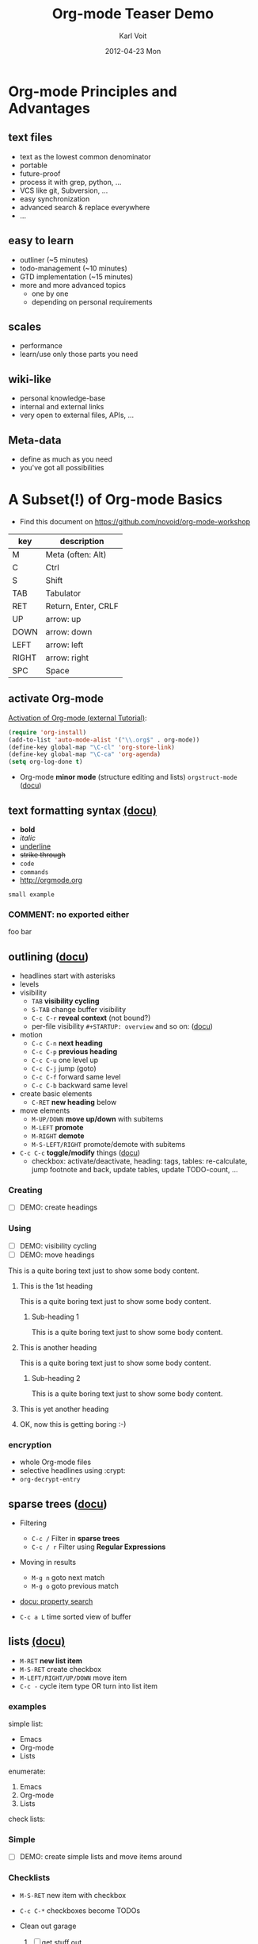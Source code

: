 # -*- coding: utf-8 -*-
* Header Information                                               :noexport:
#+TITLE:     Org-mode Teaser Demo
#+AUTHOR:    Karl Voit
#+EMAIL:     tools@Karl-Voit.at
#+DATE:      2012-04-23 Mon
#+DESCRIPTION:
#+KEYWORDS:
#+LANGUAGE:  en
#+OPTIONS:   H:3 num:t toc:t \n:nil @:t ::t |:t ^:t -:t f:t *:t <:t
#+OPTIONS:   TeX:t LaTeX:t skip:nil d:nil todo:t pri:nil tags:not-in-toc
#+INFOJS_OPT: view:nil toc:nil ltoc:t mouse:underline buttons:0 path:http://orgmode.org/org-info.js
#+EXPORT_SELECT_TAGS: export
#+EXPORT_EXCLUDE_TAGS: noexport
#+LINK_UP:
#+LINK_HOME:
#+XSLT:

#+STARTUP: hidestars

#+STARTUP: overview   (or: showall, content, showeverything)
http://orgmode.org/org.html#Visibility-cycling

#+TODO: TODO(t) NEXT(n) STARTED(s) WAITING(w@/!) SOMEDAY(S!) | DONE(d!/!) CANCELLED(c@/!)
http://orgmode.org/org.html#Per_002dfile-keywords

#+TAGS: important(i) private(p)
#+TAGS: @HOME(h) @OFFICE(o)
http://orgmode.org/org.html#Setting-tags

#+NOstartup: beamer
#+NOLaTeX_CLASS: beamer
#+NOLaTeX_CLASS_OPTIONS: [bigger]
#+NOBEAMER_FRAME_LEVEL: 2

* Setting Up the Demo                                              :noexport:

- [ ] start key visualization tool like [[http://pabloseminario.com/projects/screenkey/][screenkey]]
- [ ] check font size
  - de/increase by ~S-Mousebutton1~
- [X] disable creation of PROPERTIES drawer containing CREATED timestamp:
  - M-: (org-expiry-deinsinuate)
  - see: Local Variables below


* Org-mode Principles and Advantages
** text files

- text as the lowest common denominator
- portable
- future-proof
- process it with grep, python, ...
- VCS like git, Subversion, ...
- easy synchronization
- advanced search & replace everywhere
- ...

** easy to learn

- outliner (~5 minutes)
- todo-management (~10 minutes)
- GTD implementation (~15 minutes)
- more and more advanced topics
  - one by one
  - depending on personal requirements

** scales

- performance
- learn/use only those parts you need

** wiki-like

- personal knowledge-base
- internal and external links
- very open to external files, APIs, ...

** Meta-data

- define as much as you need
- you've got all possibilities


* A Subset(!) of Org-mode Basics

- Find this document on https://github.com/novoid/org-mode-workshop

#+TBLNAME: key-legend
| *key* | *description*       |
|-------+---------------------|
| M     | Meta (often: Alt)   |
| C     | Ctrl                |
| S     | Shift               |
| TAB   | Tabulator           |
| RET   | Return, Enter, CRLF |
| UP    | arrow: up           |
| DOWN  | arrow: down         |
| LEFT  | arrow: left         |
| RIGHT | arrow: right        |
| SPC   | Space               |

** activate Org-mode

[[http://orgmode.org/worg/org-tutorials/orgtutorial_dto.html#sec-1-2][Activation of Org-mode (external Tutorial)]]:
#+BEGIN_SRC emacs-lisp
(require 'org-install)
(add-to-list 'auto-mode-alist '("\\.org$" . org-mode))
(define-key global-map "\C-cl" 'org-store-link)
(define-key global-map "\C-ca" 'org-agenda)
(setq org-log-done t)
#+END_SRC

- Org-mode *minor mode* (structure editing and lists) ~orgstruct-mode~ ([[http://orgmode.org/org.html#Orgstruct-mode][docu]])

** text formatting syntax [[http://orgmode.org/org.html#Emphasis-and-monospace][(docu)]]

- *bold*
- /italic/
- _underline_
- +strike through+
- =code=
- ~commands~
- http://orgmode.org

: small example

#+COMMENT: this will never be exported

#+BEGIN_COMMENT
multi
line
comment
#+END_COMMENT

*** COMMENT: no exported either

foo bar

** outlining ([[http://orgmode.org/org.html#Document-Structure][docu]])

- headlines start with asterisks
- levels
- visibility
  - ~TAB~      *visibility cycling*
  - ~S-TAB~    change buffer visibility
  - ~C-c C-r~  *reveal context* (not bound?)
  - per-file visibility ~#+STARTUP: overview~ and so on: ([[http://orgmode.org/org.html#Visibility-cycling][docu]])
- motion
  - ~C-c C-n~   *next heading*
  - ~C-c C-p~   *previous heading*
  - ~C-c C-u~   one level up
  - ~C-c C-j~   jump (goto)
  - ~C-c C-f~   forward same level
  - ~C-c C-b~   backward same level
- create basic elements
  - ~C-RET~     *new heading* below
- move elements
  - ~M-UP/DOWN~ *move up/down* with subitems
  - ~M-LEFT~    *promote*
  - ~M-RIGHT~   *demote*
  - ~M-S-LEFT/RIGHT~  promote/demote with subitems
- ~C-c C-c~  *toggle/modify* things ([[http://orgmode.org/org.html#The-very-busy-C_002dc-C_002dc-key][docu]])
  - checkbox: activate/deactivate, heading: tags, tables:
    re-calculate, jump footnote and back, update tables, update
    TODO-count, ...

*** Creating

- [ ] DEMO: create headings

*** Using

- [ ] DEMO: visibility cycling
- [ ] DEMO: move headings

This is a quite boring text just to show some body content.

**** This is the 1st heading

This is a quite boring text just to show some body content.

***** Sub-heading 1

This is a quite boring text just to show some body content.

**** This is another heading

This is a quite boring text just to show some body content.

***** Sub-heading 2

This is a quite boring text just to show some body content.

**** This is yet another heading
**** OK, now this is getting boring :-)


*** encryption

- whole Org-mode files
- selective headlines using :crypt:
- ~org-decrypt-entry~

** sparse trees ([[http://orgmode.org/org.html#Sparse-trees][docu]])

- Filtering
  - ~C-c /~    Filter in *sparse trees*
  - ~C-c / r~  Filter using *Regular Expressions*
- Moving in results
  - ~M-g n~    goto next match
  - ~M-g o~    goto previous match
- [[http://orgmode.org/org.html#Property-searches][docu: property search]]

- ~C-c a L~    time sorted view of buffer

** lists [[http://orgmode.org/org.html#Plain-lists][(docu)]]

- ~M-RET~      *new list item*
- ~M-S-RET~    create checkbox
- ~M-LEFT/RIGHT/UP/DOWN~  move item
- ~C-c -~      cycle item type OR turn into list item

*** examples

simple list:
- Emacs
- Org-mode
- Lists

enumerate:
1. Emacs
2. Org-mode
3. Lists

check lists:

*** Simple

- [ ] DEMO: create simple lists and move items around

*** Checklists

- ~M-S-RET~  new item with checkbox
- ~C-c C-*~  checkboxes become TODOs

- Clean out garage
  1. [ ] get stuff out
     - [ ] be careful with that axe, Eugene
  2. [ ] get rid of old stuff
     - using eBay?
     - try to use rubbish as birthday presents for family
  3. [ ] repaint garage
  4. [ ] put stuff back in

*** Headings with TODO items

**** TODO Clean out garage [0/4]

***** TODO get stuff out

- be careful with that axe, Eugene

***** TODO get rid of old stuff

- using eBay?
- try to use rubbish as birthday presents for family

***** TODO repaint garage

***** TODO put stuff back in

** drawers, properties, columns ([[http://orgmode.org/org.html#Properties-and-Columns][docu]])

- meta-data on headings
- standard drawers :PROPERTIES: and :LOGBOOK:
- ends with :END:

- FIXXME

- ~C-c C-z~      timed LOGBOOK entry
- ~:ID: label~   define ID in PROPERTIES

** blocks ([[http://orgmode.org/org.html#Blocks][docu]])

- encapsulating content with begin...end structure
- ~<s + TAB~   easy templates ([[http://orgmode.org/org.html#Easy-Templates][docu]])

#+BEGIN_EXAMPLE
Some example from a text file.
#+END_EXAMPLE

- more of it in the Babel section later on

** links [[http://orgmode.org/org.html#Hyperlinks][(docu)]]

: [[link]]
: [[link][description]]

target:
: # <<link>>

- id:myexampleid
- [[file:~/.zshrc.local]]
- http://orgmode.org
  - [[http://orgmode.org/org.html#External-links][docu: list of external links]]
- custom links: [[contact:John%20Smith][contact:John Smith]]
  - [[http://orgmode.org/org.html#Link-abbreviations][docu: link abbrevations]]

- ~C-c l~    store link (also in many other buffer types: [[http://orgmode.org/org.html#Handling-links][docu]])
- ~C-c C-l~  *inserting link* (or edit existing link)
- ~C-u C-c C-l~  file link (shortcut)
- ~C-c C-o~  open link

- "radio targets" are auto-links created by target like ~<<<target name>>>~
  - all occurrences of "target name" will be links

- ~C-c C-x C-v~  toggle show inline images

- ~C-c %~   push position into ring
- ~C-c &~   goto last saved position in ring

- footnotes ([[http://orgmode.org/org.html#Footnotes][docu]])
  - plain          [fn::great content here]
  - with own label [fn:mylabel:great content here]
  - reference      [fn:myotherlabel] [fn:2]
  - ~C-c C-c~      jump between footnote and reference
  - ~C-c C-x f~    footnote action command (see [[http://orgmode.org/org.html#Footnotes][docu]])

[fn:myotherlabel] This is a footnote from reference above.
[fn:2] This is a footnote with a simple number as label.

- *many external link types* see [[http://orgmode.org/org.html#External-links][docu]]

*** heading with PROPERTIES drawer containing ID
:PROPERTIES:
:ID: myexampleid
:END:

foo bar
** states; TODO items ([[http://orgmode.org/org.html#TODO-Items][docu]])

- ~C-c C-t~   *rotate TODO state*
- ~C-c / t~   sparse tree with TODOs
- ~C-c a t~   global TODO list in agenda
- ~C-S-RET~   *new TODO heading*

- per-file keywords     ~#+TODO: TODO(t) FEEDBACK(f) | DONE(d!) CANCELED(c!@)~
  - ~!~   timestamp
  - ~@~   add note

*** making dependencies explicit

- simple, ordered method with PROPERTIES drawer:
: :ORDERED: t
- ~C-c C-x o~  toggle ORDERED property

- see only tasks that are *not* depending on other *open* tasks
  - see only things that can be done now
- http://orgmode.org/worg/org-contrib/org-depend.html
- to define workflows (see demo below)

- task dependencies with org-depend ([[http://orgmode.org/worg/org-contrib/org-depend.html][docu]])
  - ~:BLOCKER: otherID~               define blocking task
  - ~:TRIGGER: chain-siblings(NEXT)~  define trigger for setting NEXT

**** example with chain siblings

***** NEXT buy bike
:PROPERTIES:
:TRIGGER: chain-siblings(NEXT)
:END:

***** take tour

***** goto hospital
*** logging state changes ([[http://orgmode.org/org.html#Tracking-TODO-state-changes][docu]])

- ~!~ in todo state definition
- ~org-log-into-drawer~ for setting default behavior

*** habits ([[http://orgmode.org/org.html#Tracking-your-habits][docu]])

- enable habits module by customizing the variable ~org-modules~
- TODO items with property STYLE is set to the value ~habit~:
: :STYLE: habit

#+BEGIN_EXAMPLE
     ** TODO Shave
        SCHEDULED: <2009-10-17 Sat .+2d/4d>
        - State "DONE"       from "TODO"       [2009-10-15 Thu]
        - State "DONE"       from "TODO"       [2009-10-12 Mon]
        - State "DONE"       from "TODO"       [2009-10-10 Sat]
        - State "DONE"       from "TODO"       [2009-10-04 Sun]
        - State "DONE"       from "TODO"       [2009-10-02 Fri]
        - State "DONE"       from "TODO"       [2009-09-29 Tue]
        - State "DONE"       from "TODO"       [2009-09-25 Fri]
        - State "DONE"       from "TODO"       [2009-09-19 Sat]
        - State "DONE"       from "TODO"       [2009-09-16 Wed]
        - State "DONE"       from "TODO"       [2009-09-12 Sat]
        :PROPERTIES:
        :STYLE:    habit
        :LAST_REPEAT: [2009-10-19 Mon 00:36]
        :END:
#+END_EXAMPLE

*** priorities ([[http://orgmode.org/org.html#Priorities][docu]])

- ~C-c ,~     set priorities
- ~S-UP/DOWN~ *change priority*

- [A], [B], [C]
- no priority is ordered like [B]

**** TODO [#A] example

*** breaking down in subtasks ([[http://orgmode.org/org.html#Breaking-down-tasks][docu]])

- for TODO-headings: stat cookies   ~[/]~ or ~[%]~ (will be ~[1/3]~ or ~[33%]~)
- also possible:
  - for checkboxes
  - recursive
  - mark entry to DONE if all children are DONE

**** TODO example [1/3] [33%]
***** DONE subtask 1
***** TODO subtask 2
***** TODO subtask 3
** tags [[http://orgmode.org/org.html#Tags][(docu)]]

- inherited tags
- per-file definition of tags:
: #+TAGS: { @work(w) @home(h) } online(o) kids(k)

- per-file tags for all entries:
: #+FILETAGS: :this:that:foo:

- ~C-c C-q~   *set tags*
- ~C-c C-c~   set tags if cursor is on a heading

- ~C-c / m~   *search for tags* in sparse tree
- ~C-c a m~   global list of tag matching
- ~C-c a M~   same but check only TODO items

- syntax ([[http://orgmode.org/org.html#Matching-tags-and-properties][docu]])
  - ~+boss+urgent~  AND
  - ~boss|urgent~   OR
  - ~+boss+urgent-project~   combination of tags
  - ~work+TODO="WAITING"|home+TODO="WAITING"~  Waiting tasks both at work and at home

*** example                                                           :tag:

** tables simple [[http://orgmode.org/org.html#Tables][(docu)]]

- ~C-c C-c~  *update table*
- ~TAB~      *move next field*
- ~RET~      next row
- ~M-LEFT/RIGHT/UP/DOWN~   *moving rows/columns*
- ~C-c -~    insert vertical bar below
- ~C-c |~    convert region into table
- ~C-c ^~    sort lines (in region)

- [ ] DEMO: create table

** tables complex ([[http://orgmode.org/org.html#The-spreadsheet][docu]], [[http://orgmode.org/worg/org-tutorials/org-spreadsheet-intro.html][tutorial]])

- ~C-c |~  move region into table (see [[http://orgmode.org/org.html#Built_002din-table-editor][docu]])
  - TABs, CSV, ...
- ~C-c +~   sum current column (or marked rectangle)

- ~=$1+$2~            value = sum of 1st and 2nd column
- ~:=vsum(@I..@II)~   field = sum between 1st and 2nd hline

- ~#+TBLFM: $3 = $1 + $2~             table formula
- ~#+TBLFM: $1 = -1 + 1 :: @2$1 = 1~  incremental numbers

- ~org-table-import~  import data from CSV file
- ~org-table-export~  export data to CSV file

#+TBLNAME: mydemo-USD-EUR-rate
| *US-Dollar* |      *EUR* |
|           1 | 0.76481836 |

|     *When* | *What*                 | *USD* | *EUR* |
|------------+------------------------+-------+-------|
| 2012-02-03 | Taxi Graz-Airport      |       | 18.00 |
| 2012-02-03 | Taxi Seattle Airport   | 25.00 | 19.12 |
| 2012-02-13 | Taxi                   |  7.00 |  5.35 |
| 2012-02-14 | Taxi                   |  8.00 |  6.12 |
| 2012-02-17 | Taxi to Airport SeaTac | 35.00 | 26.77 |
| 2012-02-22 | Taxi Airport-Graz      |       | 16.00 |
|------------+------------------------+-------+-------|
|            |                        |       | 91.36 |
#+TBLFM: @>$4=vsum(@I$4..@II$4);%.2f::@3$4=@3$3*remote(mydemo-USD-EUR-rate,@2$2);%.2f::@4$4=@4$3*remote(mydemo-USD-EUR-rate,@2$2);%.2f::@5$4=@5$3*remote(mydemo-USD-EUR-rate,@2$2);%.2f::@6$4=@6$3*remote(mydemo-USD-EUR-rate,@2$2);%.2f

- ~C-c C-c~   update values
- ~C-c }~     visualize rows/columns
- ~C-c '~     edit formula in separate buffer
- [[http://orgmode.org/worg/org-tutorials/org-spreadsheet-intro.html#sec-7][debugging formulas]]

- many, many, many more table features in the documentation!

** column view ([[http://orgmode.org/org.html#Column-view][docu]])
:PROPERTIES:
:COLUMNS:  %25ITEM %TAGS %PRIORITY %TODO %10MyProperties
:MyProperties_ALL: "Thomas" "Maria" "Susan" "Joe"
:END:

- ~C-c C-x C-c~   activate column view
- ~e~             edit value
- ~n/p~           next/previous value
- ~q~             quit column view
- ~C-c C-x p~     set property

*** example sub-item
:PROPERTIES:
:MyProperties: Maria
:END:

*** another example
:PROPERTIES:
:MyProperties: Thomas
:END:
** capture, refile, archive ([[http://orgmode.org/org.html#Capture-_002d-Refile-_002d-Archive][docu]])

- ~C-c c~          *capture*
- ~C-c C-w~        *refile*
- ~C-c C-x C-a~    *archive*
- ~C-u C-u C-c c~  *goto last capture*

- ~#+ARCHIVE: %s_done::~   per-file archive
- ~C-c C-x a~       toggle ARCHIVE tag
- ~C-u C-c C-x a~   check direct children for archiving

** dates & time ([[http://orgmode.org/org.html#Dates-and-Times][docu]])

- ~C-c .~    *insert active* <2012-04-23 Mon>  (with ~C-u~: <2012-04-23 Mon 19:14>)
- ~C-c !~    insert inactive [2012-04-23 Mon]  (with ~C-u~: [2012-04-23 Mon 19:14])
- ~S-RIGHT/LEFT/UP/DOWN~  interactively change timestamp
- ~C-c <~    *insert today*
- ~C-c C-o~  open agenda for current timestamp

- ~C-c C-d~  *insert DEADLINE*
- ~C-c C-s~  *insert SCHEDULED*

- ~C-u C-c C-d~   removing DEADLINE
- ~C-u C-c C-s~   removing SCHEDULED
- ~C-c / d~       sparse tree with deadlines

- ~DEADLINE <YYYY-MM-DD DoW +2d~   defining repeated events/tasks
- ~.+2w~     repetition interval starting with last DONE timestamp
- ~++3m~     never show multiple times even if not DONE
- ~.+2d/4d~  show up on agenda not earlier as 2 days until 4 days

- ~C-c C-x c~  clone (recurring) event with time-shift  (~org-clone-subtree-with-time-shift~)
  - good idea: create recurring event and clone it with time-shift
  - this way, canceling single events or moving single events is
    possible

- ~13:00-15:15~ or ~13:00+2:15~  time duration
- ~<2012-11-15 Thu>-<2012-11-17 Sat>~ date duration
- ~C-c C-y~ return time range between dates

- ~UP/DOWN~ on time stamp start/end -> toggle active/inactive

** agenda ([[http://orgmode.org/org.html#Agenda-Views][docu]])

- ~C-c [~    add buffer to agenda
- ~C-c ]~    remove buffer from agenda
- ~C-c a~    show agenda command menu
- ~C-c a a~  *invoke agenda view*

- ~C-c C-x <~  *lock agenda* to subtree
- ~C-c C-x >~  *release* agenda restriction *lock*



when being *in agenda* mode:

- ~q~        *quit agenda*

- ~j~        *jump to date*
- ~.~        *goto today*
- ~f/b~      *forward/back*
- ~v~        *choose view menu*
- ~d/w~      *day/week view*
- ~v d/w/m~  view for day/week/month
- ~r~        *refresh*

- ~RET~   *goto item*
- ~SPC~   show item
- ~<~     *toggle filter to file*
- ~F~     *toggle follow mode*
- ~o~     *delete other window*
- ~/~     filter by tag

- ~E~     toggle entry text
- ~R~     toggle clock report

- ~t~         *change TODO state*
- ~:~ or ~T~  *set tags*
- ~S-UP/DOWN~     *set priority*
- ~S-LEFT/RIGHT~  *change timestamp day*
- ~>~         change timestamp to today
- ~e~         set effort
- ~,~         set priority

- ~m~     mark
- ~u~     unmark
- ~B~     bulk action

- clocking
  - ~I~   start
  - ~O~   stop
  - ~X~   cancel
  - ~J~   jump to running clock entry

- attachments to TODO entries
  - ~C-c C-a~    *attachment menu*
  - ~C-c C-a s~  *set attachment folder*
  - ~C-c C-a i~  inherit attachment folder
  - ~C-c C-a o~  *open attachment*

** clocking time ([[http://orgmode.org/org.html#Clocking-work-time][docu]])

- ~C-c C-x C-i~     start clock on item
- ~C-c C-x C-o/x~   stop or cancelx clock on item
- ~C-c C-x C-d~     display total subtree times
- ~C-c C-c~         remove displayed times
- ~C-c C-x C-r~     insert/update table with report

*** example sub-hierarchy with report

#+BEGIN: clocktable :maxlevel 2 :scope subtree
Clock summary at [2012-11-18 Sun 19:26]

| Headline     | Time    |
|--------------+---------|
| *Total time* | *27:15* |
|--------------+---------|
#+END:

**** example item
:LOGBOOK:
CLOCK: [2012-11-18 Sun 19:15]--[2012-11-18 Sun 19:23] =>  0:08
:END:

**** another item
:LOGBOOK:
CLOCK: [2012-11-18 Sun 19:26]--[2012-11-18 Sun 19:33] =>  0:07
CLOCK: [2012-11-17 Sat 16:25]--[2012-11-18 Sun 19:25] => 27:00
:END:

** source code ([[http://orgmode.org/org.html#Working-With-Source-Code][docu]])

- python "Hello World"
- ~C-c '~      *edit in native mode*
- ~<s + TAB~   *easy templates* ([[http://orgmode.org/org.html#Easy-Templates][docu]])

#+BEGIN_SRC python
  def foo(argument):
       print "Hello World"
 #+END_SRC

** babel ([[http://orgmode.org/org.html#Library-of-Babel][docu]])

- http://orgmode.org/org.html#Languages
  - 2012-04-23: 35(!) languages

- ~C-c C-c~    *execute code*
- ~C-c C-v j~  insert header argument (menu)

- *many* shortcuts for all kind of things
  - debugging
  - output control
  - navigation
  - session handling

- ~C-c C-v b~  execute babel in buffer
- ~C-c C-v s~  execute babel in subtree

*** babel simple ([[http://orgmode.org/org.html#Working-With-Source-Code][doc]])

- some examples are taken from [[http://orgmode.org/worg/org-contrib/babel/intro.html][Worg: Introduction to Babel]]

**** shell

#+BEGIN_SRC sh
pwd
#+END_SRC

**** ruby

#+begin_src ruby
require 'date'
"This file was last evaluated on #{Date.today}"
#+end_src

**** python

#+BEGIN_SRC python
return 42 + 7
#+END_SRC

**** ditaa

#+begin_src ditaa :file blue.png :cmdline -r
+---------+
| cBLU    |
|         |
|    +----+
|    |cPNK|
|    |    |
+----+----+
#+end_src


*** babel advanced

**** session with shell and R

#+name: directories
#+begin_src sh :results replace
  cd ~/archive/events_memories && du -sc * |grep -v total
#+end_src


Using result set "directories" from above as "dirs" in R below:

#+name: directory-pie-chart(dirs = directories)
#+begin_src R :session R-pie-example :file ./dirs.png
  pie(dirs[,1], labels = dirs[,2])
#+end_src

** LaTeX ([[http://orgmode.org/org.html#Embedded-LaTeX][docu]])

- ~C-c '~        *open block native buffer*

- ~C-c C-x C-l~  preview LaTeX fragments
- ~C-c C-c~      quit preview
- ~C-c C-x \~    toggle preview TeX characters as UTF-8

Greek characters \alpha \beta

- ~M-x org-cdlatex-mode~  CDLaTeX minor mode
  - from http://staff.science.uva.nl/~dominik/Tools/cdlatex/
  - similar to AucTeX
  - ~C-c {~     insert environment
  - ~equ TAB~   expands equation
  - ~`~         insert math symbols (menu)

#+BEGIN_LaTeX
  
  \section{Section Title}
  
  This is \emph{emphasized} and $y=x^2$ is an equation.
  
#+END_LaTeX

** dynamic blocks with ELISP ([[http://orgmode.org/org.html#Dynamic-blocks][docu]])

- execute ELISP functions in special blocks (see docu)

- ~C-c C-x C-u~      update block
- ~C-u C-c C-x C-u~  update buffer blocks

** Mobile-org ([[http://orgmode.org/org.html#MobileOrg][docu]])

- great [[http://mobileorg.ncogni.to/][iOS app]]
  - no iOS on my side
- "advanced-beta" of [[http://wiki.github.com/matburt/mobileorg-android/][Android app]]
  - ssh, scp, WEBDAV, gpg encryption, ...

#+BEGIN_SRC emacs-lisp
;;; http://orgmode.org/org.html#MobileOrg
;;; directory where to store MobileOrg-files
(setq org-mobile-directory "~/share/all/org-mode/mobile-org/")
(setq org-directory "~/share/all/org-mode")
(setq org-mobile-inbox-for-pull "~/share/all/org-mode/inbox.org")
(setq org-mobile-force-id-on-agenda-items nil)
'(org-mobile-files (quote ("~/share/all/org-mode/contacts.org" "~/data/share/all/org-mode/hardware.org" )))
#+END_SRC

** export formats ([[http://orgmode.org/org.html#Exporting][docu]])

- ~C-c C-e~   *export menu*
- ~C-c ;~     toggle COMMENT keyword on entry

- tag: "noexport"

- ASCII/Latin-1/UTF-8 export
- HTML
- LaTeX
- PDF
- DocBook
- OpenDocument Text
- TaskJuggler
- Freemind
- XOXO
- iCalendar
- ...

- [ ] DEMO: export this as PDF (plain)
- [ ] DEMO: export this as PDF (beamer)

** many many many many more features!

- sections above are only a small fraction of the feature-set of Org-mode!
- read [[http://orgmode.org/org.html][the manual]] or [[http://news.gmane.org/gmane.emacs.orgmode][the mailinglist]] to get inspired :-)

** customization per ...

- per configuration
- per file
- per heading


* Org-mode Applied

- everybody has *different requirements*
- *Org-mode as a Lego toolbox* to build customized solutions
- these are *my personal* solutions

** org-contacts

- http://julien.danjou.info/projects/emacs-packages#org-contacts

- contacts forming a hierarchy which reflects their relations
  - meta-persons like "parents" or "Simpsons Family"

- person-specific tasks, events, ... done right
  - mixture of things related to *person*

- sparse trees and column mode

#+BEGIN_SRC emacs-lisp

(setq org-contacts-files "~/share/all/org-mode/contacts.org")

(setq org-link-abbrev-alist
  '(
	("contact" . "~/share/all/org-mode/contacts.org::/\*.*%s/")
  ))

;; ######################################################
;; contact management with org-contacts
;; http://julien.danjou.info/org-contacts.html
(require 'org-contacts)
(custom-set-variables '(org-contacts-files "~/share/all/org-mode/contacts.org"))

#+END_SRC

** references

- [[file:~/share/all/org-mode/references.org][My Reference-Management]]
- adding a reference (from bibtex file)
  - tagging
  - link to PDF
- integrated annotated PDF files

#+BEGIN_SRC emacs-lisp
;; ######################################################
;; http://tincman.wordpress.com/2011/01/04/research-paper-management-with-emacs-org-mode-and-reftex/
;; org-mode and paper references

(defadvice reftex-format-citation (before eval-citation-format)
  (setq format (eval format)))

(defun org-mode-reftex-setup ()
  (load-library "reftex")
  (and (buffer-file-name) (file-exists-p (buffer-file-name))
       (progn
	 ;enable auto-revert-mode to update reftex when bibtex file changes on disk
	 (global-auto-revert-mode t)
	 (reftex-parse-all)
	 ;add a custom reftex cite format to insert links
	 (reftex-set-cite-format
	  '((?b . "[[bib:%l][%l.bib]]")
	    (?r . "[[ref:%l][%l]]")
	    (?p . "[[pdf:%l][%l.pdf]]")
	    (?a . "[[notes:%l][%l-notes.pdf]]")
	    (?s . "[[pdf:%l-self][%l-self.pdf]]")
	    (?t . "%t")
	    (?h . (concat "** %l - %t\n:PROPERTIES:\n:CREATED: "
			  "<" (substring (format-time-string (org-time-stamp-format t t)) 1 -1) ">"
			  "\n:ID: %l\n:END:\n[[bib:%l][%l.bib]]\n[[pdf:%l][%l.pdf]]\n\n*** Abstract\n\n#+BEGIN_QUOTE\n#+END_QUOTE\n\n"))
	    (?n . (concat "*** PDF Annotations: [[notes:%l][%l-notes.pdf]]\n:PROPERTIES:\n:CREATED: "
			  "<" (substring (format-time-string (org-time-stamp-format t t)) 1 -1) ">"
			  "\n:ID: %l-notes\n:END:\n\n"
			  "\#+begin_src sh :results output\n"
			  "${HOME}/bin/vkextract_annotations_to_orgmode_snippet.sh %l\n"
                          "#+end_src"))
	    ))))
  (define-key org-mode-map (kbd "C-c )") 'reftex-citation)
  (define-key org-mode-map (kbd "C-c (") 'org-mode-reftex-search))

;(add-hook 'org-mode-hook 'org-mode-reftex-setup)
(add-hook 'org-mode-hook
	   (lambda ()
	     (if (member "CHECK_NEEDED" org-todo-keywords-1)
		 (org-mode-reftex-setup))))

(defun org-mode-reftex-search ()
  ;;jump to the notes for the paper pointed to at from reftex search
  (interactive)
  (org-open-link-from-string (format "[[ref:%s]]" (reftex-citation t))))

(setq org-link-abbrev-alist
      '(
	("bib" . "~/archive/library/%s.bib")
	("ref" . "file:~/share/all/org-mode/references.org::/%s/")
	("pdf" . "~/archive/library/%s.pdf")
	("notes" . "~/archive/library/%s-notes.pdf")
	))

#+END_SRC

** workflows

- [[https://github.com/capitaomorte/yasnippet][yasnippet]] as flexible template system
- example: gdipruef at id:teaser-tests

** Memacs

- What happened on [2008-09-15 Mon]?
- Documentation and Source: https://github.com/novoid/Memacs

*** existing modules

- RSS
- CSV
- ISO datestamps in filenames
- git commits
- Subversion commits
- iCal
- mbox
- maildir
- IMAP
- Android Phonecalls
- Android Text Messages (SMS)
- EXIF (photographs)


* Still Missing Topics

Things I did not include yet but are worth mentioning:

- [ ] 

* Testing section                                                  :noexport:
:PROPERTIES:
:ID: teaser-tests
:END:

gdipruef

* Local Variables                                                  :noexport:
# Local Variables:
# eval: (org-expiry-deinsinuate)
# mode: auto-fill
# mode: flyspell
# eval: (ispell-change-dictionary "en_US")
# End:
